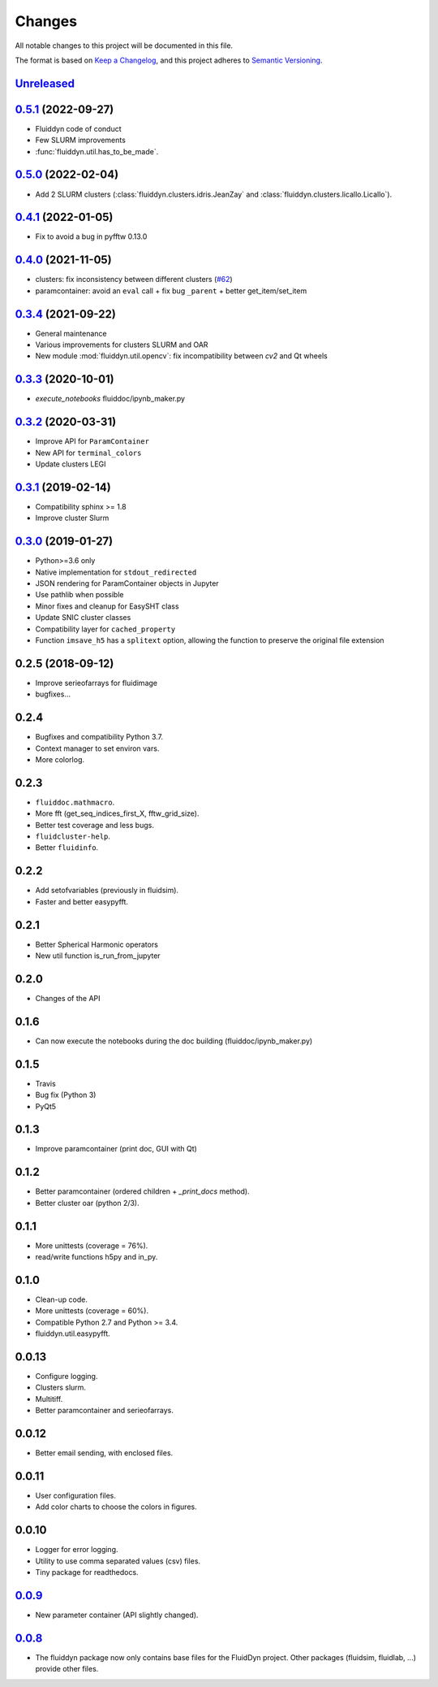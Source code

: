 Changes
=======

All notable changes to this project will be documented in this file.

The format is based on `Keep a
Changelog <https://keepachangelog.com/en/1.0.0/>`__, and this project
adheres to `Semantic
Versioning <https://semver.org/spec/v2.0.0.html>`__.

.. Type of changes
.. ---------------
.. Added      Added for new features.
.. Changed    Changed for changes in existing functionality.
.. Deprecated Deprecated for soon-to-be removed features.
.. Removed    Removed for now removed features.
.. Fixed      Fixed for any bug fixes.
.. Security   Security in case of vulnerabilities.

Unreleased_
-----------

.. towncrier release notes start

.. _Unreleased: https://foss.heptapod.net/fluiddyn/fluiddyn/-/compare/0.5.0...branch%2Fdefault

0.5.1_ (2022-09-27)
-------------------

- Fluiddyn code of conduct
- Few SLURM improvements
- :func:`fluiddyn.util.has_to_be_made`.

0.5.0_ (2022-02-04)
-------------------

- Add 2 SLURM clusters (:class:`fluiddyn.clusters.idris.JeanZay` and
  :class:`fluiddyn.clusters.licallo.Licallo`).

0.4.1_ (2022-01-05)
-------------------

- Fix to avoid a bug in pyfftw 0.13.0

0.4.0_ (2021-11-05)
-------------------

- clusters: fix inconsistency between different clusters
  (`#62 <https://foss.heptapod.net/fluiddyn/fluiddyn/-/merge_requests/62>`__)
- paramcontainer: avoid an ``eval`` call + fix bug ``_parent`` + better get_item/set_item

0.3.4_ (2021-09-22)
-------------------

- General maintenance
- Various improvements for clusters SLURM and OAR
- New module :mod:`fluiddyn.util.opencv`: fix incompatibility between `cv2` and
  Qt wheels

0.3.3_ (2020-10-01)
-------------------

- `execute_notebooks` fluiddoc/ipynb_maker.py

0.3.2_ (2020-03-31)
-------------------

- Improve API for ``ParamContainer``
- New API for ``terminal_colors``
- Update clusters LEGI

0.3.1_ (2019-02-14)
-------------------

- Compatibility sphinx >= 1.8
- Improve cluster Slurm

0.3.0_ (2019-01-27)
-------------------

- Python>=3.6 only
- Native implementation for ``stdout_redirected``
- JSON rendering for ParamContainer objects in Jupyter
- Use pathlib when possible
- Minor fixes and cleanup for EasySHT class
- Update SNIC cluster classes
- Compatibility layer for ``cached_property``
- Function ``imsave_h5`` has a ``splitext`` option, allowing the function to
  preserve the original file extension

0.2.5 (2018-09-12)
------------------

- Improve serieofarrays for fluidimage
- bugfixes...

0.2.4
-----

- Bugfixes and compatibility Python 3.7.
- Context manager to set environ vars.
- More colorlog.

0.2.3
-----

- ``fluiddoc.mathmacro``.
- More fft (get_seq_indices_first_X, fftw_grid_size).
- Better test coverage and less bugs.
- ``fluidcluster-help``.
- Better ``fluidinfo``.

0.2.2
-----

- Add setofvariables (previously in fluidsim).
- Faster and better easypyfft.

0.2.1
-----

- Better Spherical Harmonic operators
- New util function is_run_from_jupyter

0.2.0
-----

- Changes of the API

0.1.6
-----

- Can now execute the notebooks during the doc building
  (fluiddoc/ipynb_maker.py)

0.1.5
-----

- Travis
- Bug fix (Python 3)
- PyQt5

0.1.3
-----

- Improve paramcontainer (print doc, GUI with Qt)

0.1.2
-----

- Better paramcontainer (ordered children + `_print_docs` method).
- Better cluster oar (python 2/3).

0.1.1
-----

- More unittests (coverage = 76%).
- read/write functions h5py and in_py.

0.1.0
-----

- Clean-up code.
- More unittests (coverage = 60%).
- Compatible Python 2.7 and Python >= 3.4.
- fluiddyn.util.easypyfft.

0.0.13
------

- Configure logging.

- Clusters slurm.

- Multitiff.

- Better paramcontainer and serieofarrays.

0.0.12
------

- Better email sending, with enclosed files.

0.0.11
------

- User configuration files.

- Add color charts to choose the colors in figures.

0.0.10
------

- Logger for error logging.

- Utility to use comma separated values (csv) files.

- Tiny package for readthedocs.

0.0.9_
------

- New parameter container (API slightly changed).

0.0.8_
------

- The fluiddyn package now only contains base files for the FluidDyn
  project. Other packages (fluidsim, fluidlab, ...) provide other
  files.

.. _0.5.1: https://foss.heptapod.net/fluiddyn/fluiddyn/-/compare/0.5.0...0.5.1
.. _0.5.0: https://foss.heptapod.net/fluiddyn/fluiddyn/-/compare/0.4.1...0.5.0
.. _0.4.1: https://foss.heptapod.net/fluiddyn/fluiddyn/-/compare/0.4.0...0.4.1
.. _0.4.0: https://foss.heptapod.net/fluiddyn/fluiddyn/-/compare/0.3.4...0.4.0
.. _0.3.4: https://foss.heptapod.net/fluiddyn/fluiddyn/-/compare/0.3.3...0.3.4
.. _0.3.3: https://foss.heptapod.net/fluiddyn/fluiddyn/-/compare/0.3.2...0.3.3
.. _0.3.2: https://foss.heptapod.net/fluiddyn/fluiddyn/-/compare/0.3.1...0.3.2
.. _0.3.1: https://foss.heptapod.net/fluiddyn/fluiddyn/-/compare/0.3.0...0.3.1
.. _0.3.0: https://foss.heptapod.net/fluiddyn/fluiddyn/-/compare/0.2.5...0.3.0
.. _0.0.9: https://foss.heptapod.net/fluiddyn/fluiddyn/-/compare/0.0.8a1...0.0.9a1
.. _0.0.8: https://foss.heptapod.net/fluiddyn/fluiddyn/-/tags/0.0.8a1
